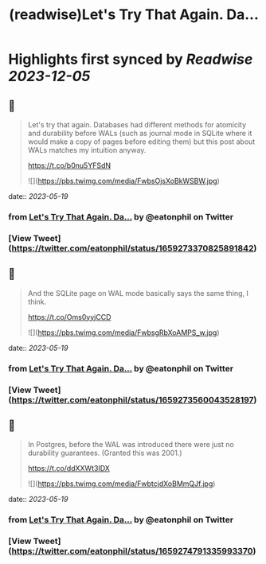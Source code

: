 :PROPERTIES:
:title: (readwise)Let's Try That Again. Da...
:END:

:PROPERTIES:
:author: [[eatonphil on Twitter]]
:full-title: "Let's Try That Again. Da..."
:category: [[tweets]]
:url: https://twitter.com/eatonphil/status/1659273370825891842
:image-url: https://pbs.twimg.com/profile_images/1514261712148615175/f7HovNJE.jpg
:END:

* Highlights first synced by [[Readwise]] [[2023-12-05]]
** 📌
#+BEGIN_QUOTE
Let's try that again. Databases had different methods for atomicity and durability before WALs (such as journal mode in SQLite where it would make a copy of pages before editing them) but this post about WALs matches my intuition anyway.

https://t.co/b0nu5YFSdN 

![](https://pbs.twimg.com/media/FwbsOjsXoBkWSBW.jpg) 
#+END_QUOTE
    date:: [[2023-05-19]]
*** from _Let's Try That Again. Da..._ by @eatonphil on Twitter
*** [View Tweet](https://twitter.com/eatonphil/status/1659273370825891842)
** 📌
#+BEGIN_QUOTE
And the SQLite page on WAL mode basically says the same thing, I think.

https://t.co/Oms0yyjCCD 

![](https://pbs.twimg.com/media/FwbsgRbXoAMPS_w.jpg) 
#+END_QUOTE
    date:: [[2023-05-19]]
*** from _Let's Try That Again. Da..._ by @eatonphil on Twitter
*** [View Tweet](https://twitter.com/eatonphil/status/1659273560043528197)
** 📌
#+BEGIN_QUOTE
In Postgres, before the WAL was introduced there were just no durability guarantees. (Granted this was 2001.)

https://t.co/ddXXWt3IDX 

![](https://pbs.twimg.com/media/FwbtcjdXoBMmQJf.jpg) 
#+END_QUOTE
    date:: [[2023-05-19]]
*** from _Let's Try That Again. Da..._ by @eatonphil on Twitter
*** [View Tweet](https://twitter.com/eatonphil/status/1659274791335993370)